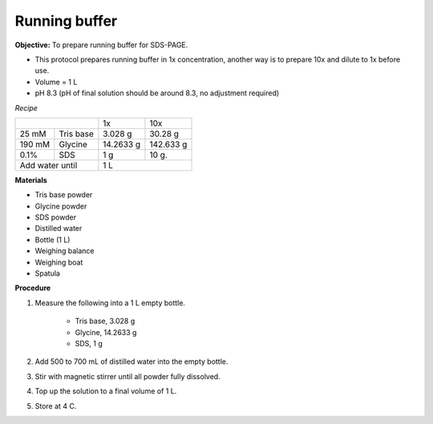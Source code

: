 .. _running buffer:

Running buffer
==============

**Objective:** To prepare running buffer for SDS-PAGE.

* This protocol prepares running buffer in 1x concentration, another way is to prepare 10x and dilute to 1x before use.
* Volume = 1 L 
* pH 8.3 (pH of final solution should be around 8.3, no adjustment required)

*Recipe*

+--------------------+-----------+-----------+
|                    | 1x        | 10x       |
+--------+-----------+-----------+-----------+
| 25 mM  | Tris base | 3.028 g   | 30.28 g   |
+--------+-----------+-----------+-----------+
| 190 mM | Glycine   | 14.2633 g | 142.633 g |
+--------+-----------+-----------+-----------+
| 0.1%   | SDS       | 1 g       | 10 g.     |
+--------+-----------+-----------+-----------+
|Add water until     | 1 L                   |
+--------------------+-----------------------+

**Materials**

* Tris base powder
* Glycine powder 
* SDS powder 
* Distilled water 
* Bottle (1 L)
* Weighing balance 
* Weighing boat 
* Spatula 

**Procedure**

#. Measure the following into a 1 L empty bottle. 

    * Tris base, 3.028 g 
    * Glycine, 14.2633 g 
    * SDS, 1 g

#. Add 500 to 700 mL of distilled water into the empty bottle. 
#. Stir with magnetic stirrer until all powder fully dissolved. 
#. Top up the solution to a final volume of 1 L.
#. Store at 4 C.  